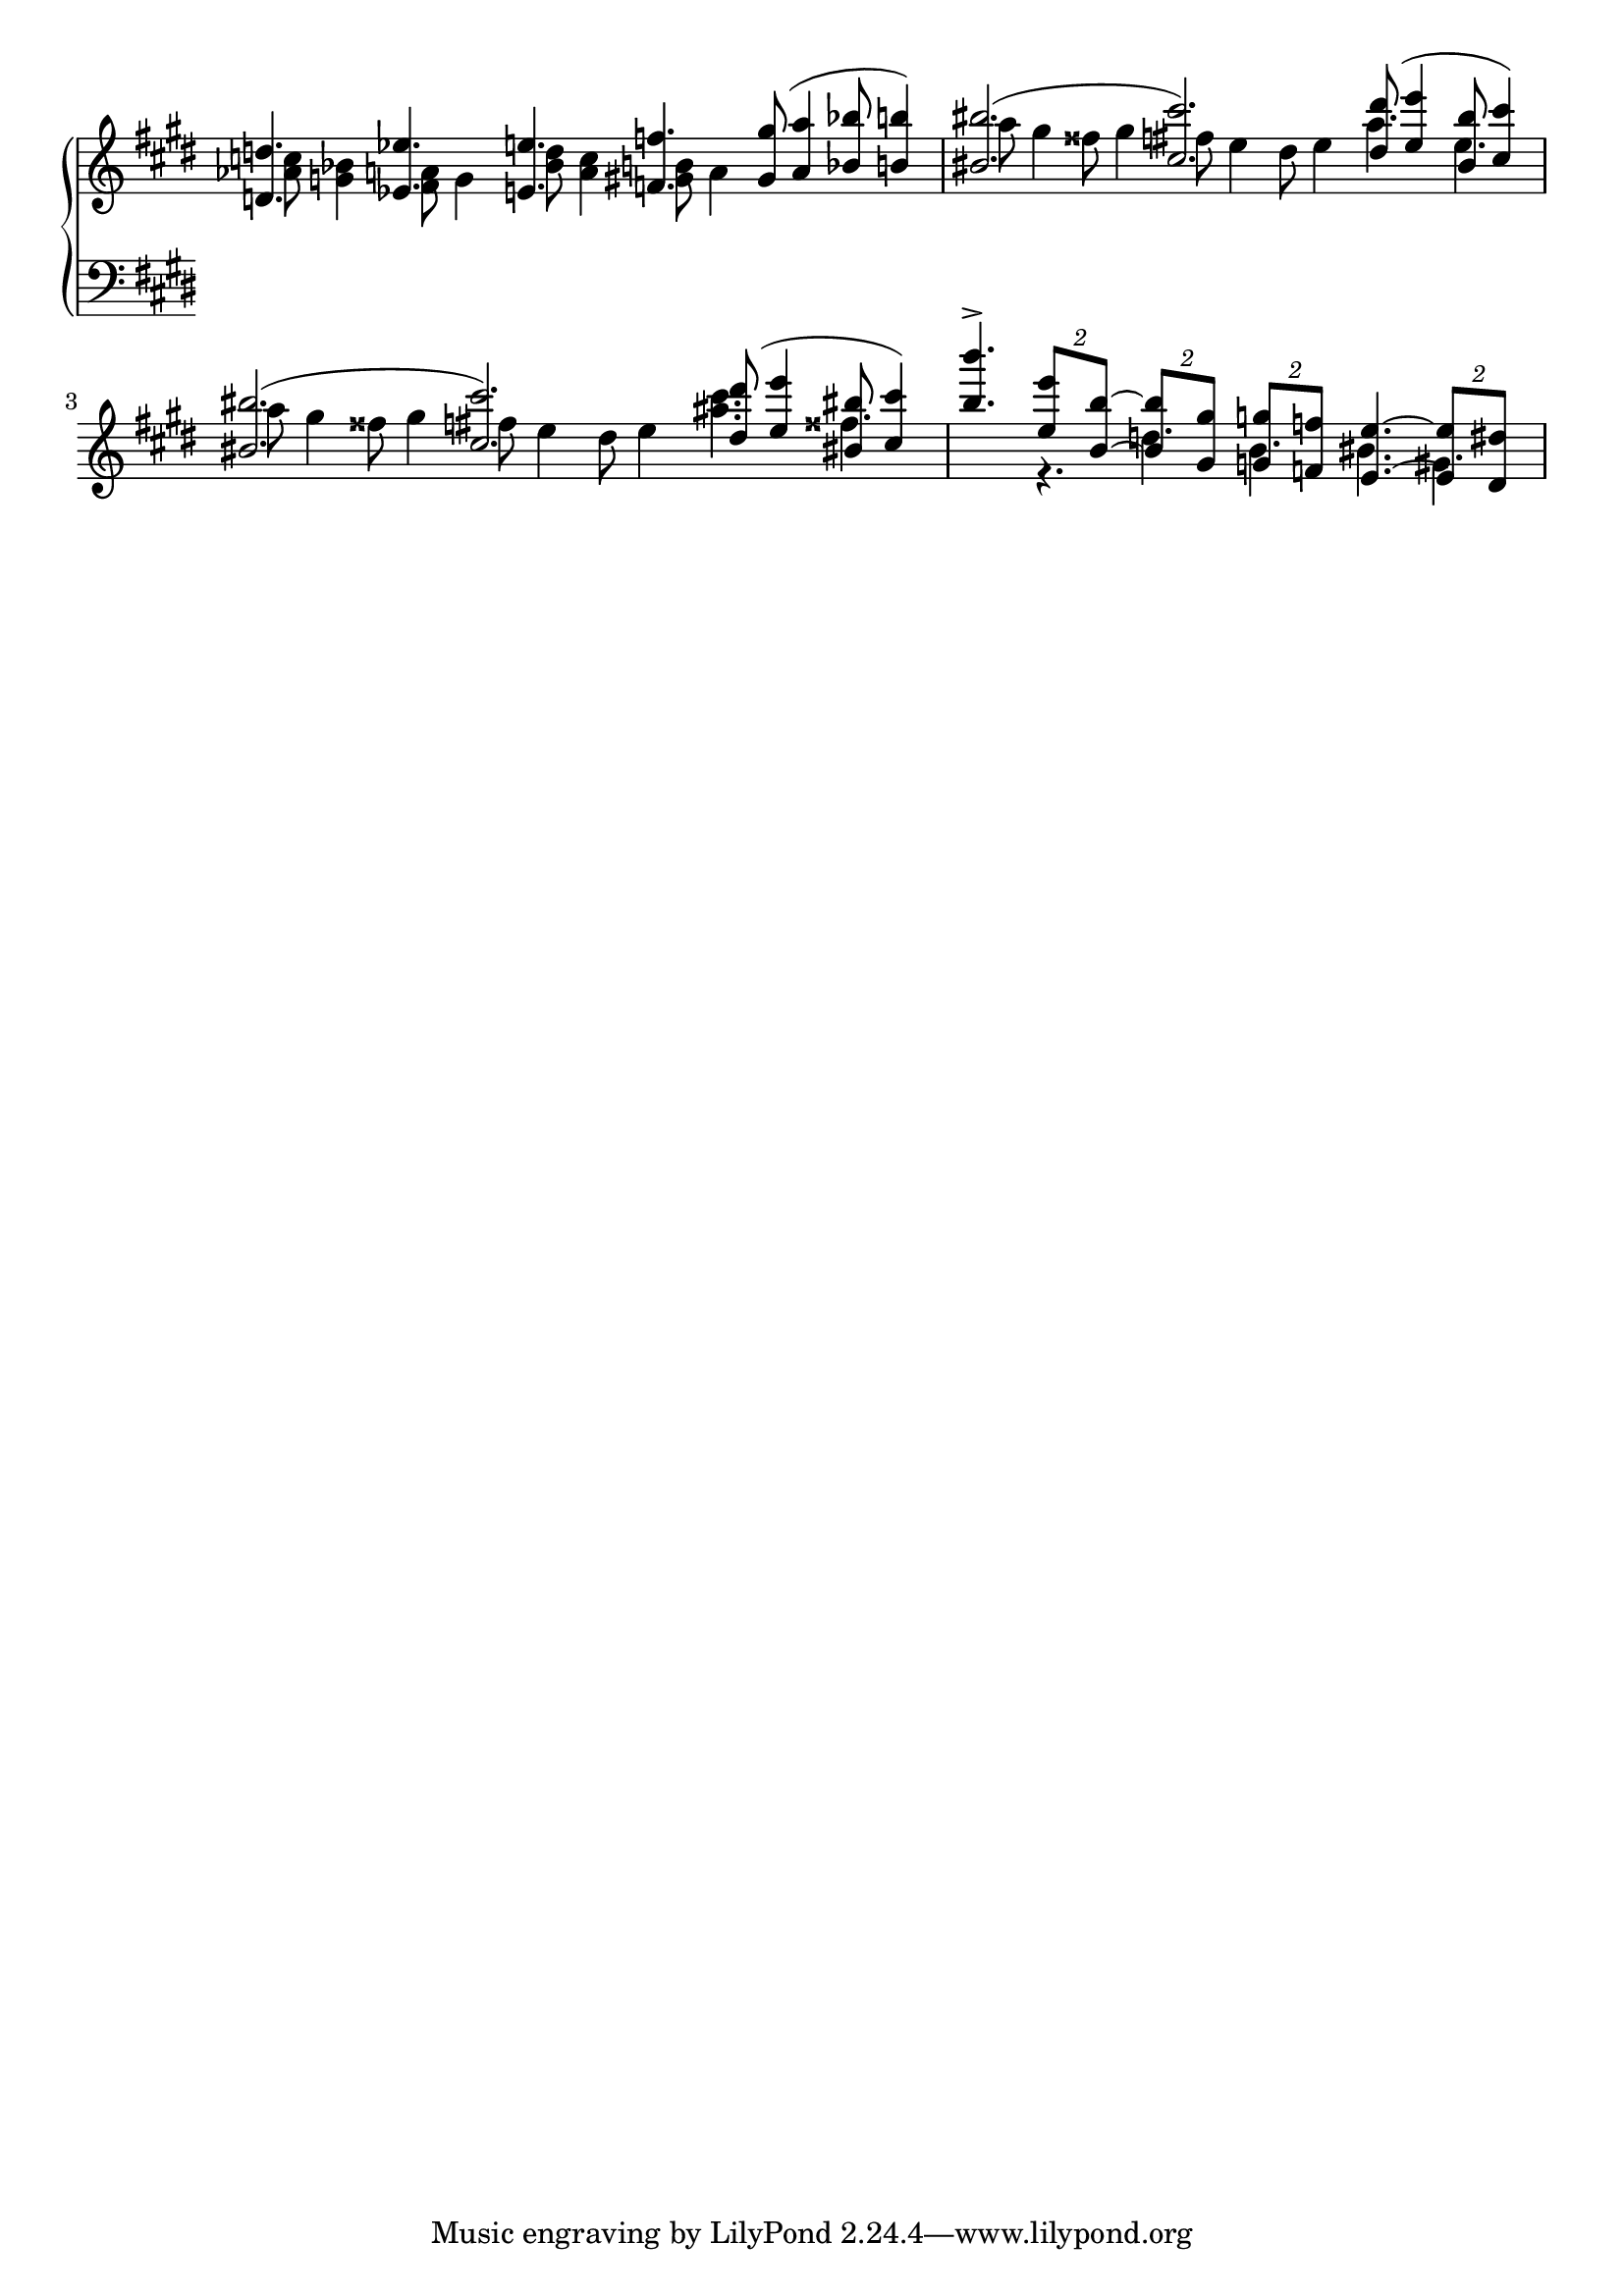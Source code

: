 \version "2.19.0"

% version edited by Richard Dowling.
% Giuliano Forghieri features this as an example on
% http://www.musicengraving.it/samples.html

\paper {
  indent = 0
  system-count = 2
}

global = {
  \override Staff.TimeSignature #'stencil = ##f
  \time 18/8
  \key e \major
  %\override NoteCollision #'prefer-dotted-right = ##t
  \override Staff.Accidental #'extraNatural = ##f
  \override Staff.AccidentalPlacement #'right-padding = #0
}

mvdots = \override Dots.extra-offset = #'(-0.28 . 0)
mvnote =
#(define-music-function (parser location offset)(number?)
   #{ \once \override NoteColumn.force-hshift = #offset #})

mvnI = \mvnote #2.13
mvnII = \mvnote #2.0
mvnIII = \mvnote #1.7

RHone = \relative f {
  \global
  \mvdots d'4. es e f gis8( a4 bes8 b4) |
  bis2.( cis) dis8( e4 bis8 cis4) |
  bis2.( cis) \mvnIII dis8( e4 bis!8 cis4)
  |
  \undo \mvdots b'4.->
  \times 3/2 { e,8 b~ }
  \times 3/2 { b gis }
  \times 3/2 { g f }
  e4.~
  \times 3/2 { e8 dis }
}

RHtwo = \relative f {
  \global
  \mvnI
  <as' c>8 <g bes>4
  \mvnII
  <fis a>8 g4
  \mvnI
  <bes d>8 <a c>4
  \mvnII
  <gis b>8 a4 s2.
  |
  \mvnI
  a'8 gis4 fisis8 gis4
  \mvnIII
  fis8 e4 dis8 e4 a4. e |
  \mvnI
  a8 gis4 fisis8 gis4
  \mvnIII
  fis8 e4 dis8 e4 <ais cis>4. fisis |
  s4. r d b bis gis
}

LHone = \relative f {
  \global
}


\new PianoStaff <<
  \new Staff <<
    \new Voice <<
      \voiceOne
      \RHone
      \transpose c c' \RHone
    >>
    \new Voice {
      \voiceTwo
      \RHtwo
    }
  >>
  \new Staff <<
    \clef F
    \new Voice {
      \voiceOne
      \LHone
    }
    \new Voice {
      \voiceTwo

    }
  >>
>>